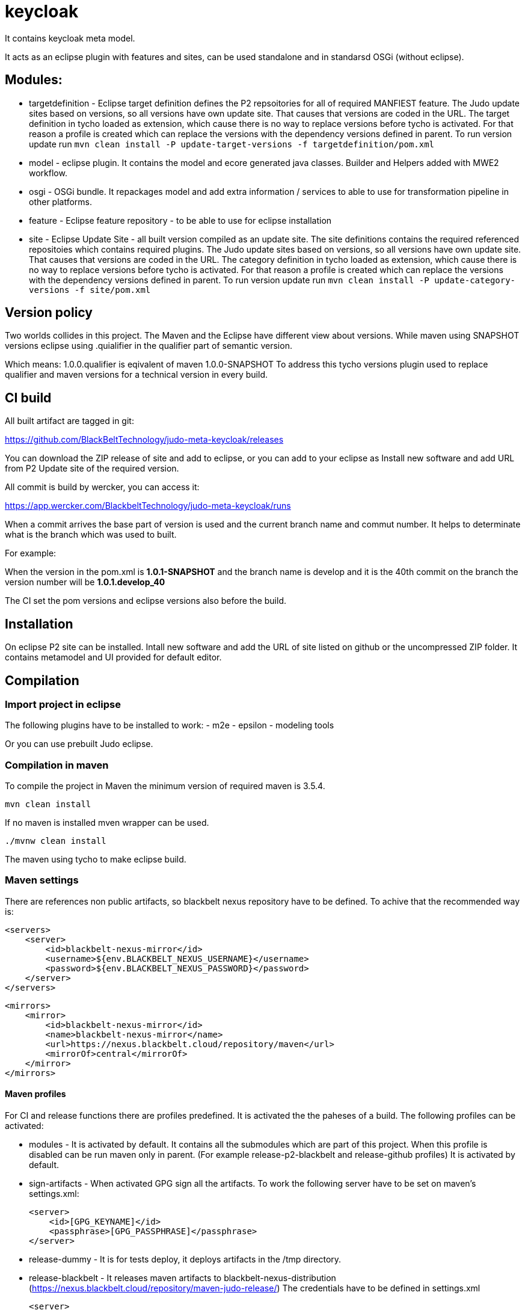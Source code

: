 # keycloak


It contains keycloak meta model.

It acts as an eclipse plugin with features and sites, can be used standalone and in standarsd OSGi (without eclipse).

== Modules:

- targetdefinition - Eclipse target definition defines the P2 repsoitories for all of required MANFIEST feature.
The Judo update sites based on versions, so all versions have own update site. That causes that versions are coded in the URL.
The target definition in tycho loaded as extension, which cause there is no way to replace versions before tycho is activated.
For that reason a profile is created which can replace the versions with the dependency versions defined in parent.
To run version update run
`mvn clean install -P update-target-versions -f targetdefinition/pom.xml`

- model - eclipse plugin. It contains the model and ecore generated java classes.
Builder and Helpers added with MWE2 workflow.

- osgi - OSGi bundle. It repackages model and add extra information / services to able to use for transformation pipeline
in other platforms.

- feature - Eclipse feature repository - to be able to use for eclipse installation

- site - Eclipse Update Site - all built version compiled as an update site.
The site definitions contains the required referenced repositoies which contains required plugins.
The Judo update sites based on versions, so all versions have own update site. That causes that versions are coded in the URL.
The category definition in tycho loaded as extension, which cause there is no way to replace versions before tycho is activated.
For that reason a profile is created which can replace the versions with the dependency versions defined in parent.
To run version update run
`mvn clean install -P update-category-versions -f site/pom.xml`

== Version policy

Two worlds collides in this project. The Maven and the Eclipse have different view about versions. While maven using SNAPSHOT
versions eclipse using .quialifier in the qualifier part of semantic version.

Which means: 1.0.0.qualifier is eqivalent of maven 1.0.0-SNAPSHOT
To address this tycho versions plugin used to replace qualifier and maven versions for a technical version
in every build.

== CI build

All built artifact are tagged in git:

https://github.com/BlackBeltTechnology/judo-meta-keycloak/releases

You can download the ZIP release of site and add to eclipse, or
you can add to your eclipse as Install new software and add URL from P2 Update site of the required version.

All commit is build by wercker, you can access it:

https://app.wercker.com/BlackbeltTechnology/judo-meta-keycloak/runs

When a commit arrives the base part of version is used and the current branch name and commut number. It helps
to determinate what is the branch which was used to built.

For example:

When the version in the pom.xml is *1.0.1-SNAPSHOT* and the branch name is develop and it is the 40th commit on the branch
the version number will be *1.0.1.develop_40*

The CI set the pom versions and eclipse versions also before the build.

== Installation

On eclipse P2 site can be installed.
Intall new software and add the URL of site listed on github or the uncompressed ZIP folder. It contains metamodel
and UI provided for default editor.

== Compilation

=== Import project in eclipse

The following plugins have to be installed to work:
- m2e
- epsilon
- modeling tools

Or you can use prebuilt Judo eclipse.

=== Compilation in maven

To compile the project in Maven the minimum version of required maven is 3.5.4.


    mvn clean install

If no maven is installed mven wrapper can be used.

    ./mvnw clean install

The maven using tycho to make eclipse build.

=== Maven settings

There are references non public artifacts, so blackbelt nexus repository have to be defined. To achive that the recommended way is:

    <servers>
        <server>
            <id>blackbelt-nexus-mirror</id>
            <username>${env.BLACKBELT_NEXUS_USERNAME}</username>
            <password>${env.BLACKBELT_NEXUS_PASSWORD}</password>
        </server>
    </servers>

    <mirrors>
        <mirror>
            <id>blackbelt-nexus-mirror</id>
            <name>blackbelt-nexus-mirror</name>
            <url>https://nexus.blackbelt.cloud/repository/maven</url>
            <mirrorOf>central</mirrorOf>
        </mirror>
    </mirrors>

==== Maven profiles

For CI and release functions there are profiles predefined. It is activated the the paheses of a build. The following
profiles can be activated:

- modules - It is activated by default. It contains all the submodules which are part of this project. When this profile
is disabled can be run maven only in parent. (For example release-p2-blackbelt and release-github profiles)
It is activated by default.

- sign-artifacts - When activated GPG sign all the artifacts.
To work the following server have to be set on maven's settings.xml:

        <server>
            <id>[GPG_KEYNAME]</id>
            <passphrase>[GPG_PASSPHRASE]</passphrase>
        </server>

- release-dummy - It is for tests deploy, it deploys artifacts in the /tmp directory.

- release-blackbelt - It releases maven artifacts to blackbelt-nexus-distribution (https://nexus.blackbelt.cloud/repository/maven-judo-release/)
The credentials have to be defined in settings.xml

        <server>
            <id>blackbelt-nexus-distribution</id>
            <username>${BLACKBELT_NEXUS_USERNAME}</username>
            <password>${BLACKBELT_NEXUS_PASSWORD}</password>
        </server>


- release_central - Release to central repository. To work sign-artifact have to run and keys for central release set.

        <server>
            <id>ossrh</id>
            <username>${SONATYPE_USERNAME}</username>
            <password>${SONATYPE_PASSWORD}</password>
        </server>


        <profile>
            <id>ossrh</id>
            <activation>
                <activeByDefault>true</activeByDefault>
            </activation>
            <properties>
                <gpg.keyname>${GPG_KEYNAME}</gpg.keyname>
                <gpg.executable>${GPG_EXECUTABLE}</gpg.executable>
                <gpg.passphrase>${GPG_PASSPHRASE}</gpg.passphrase>
            </properties>
        </profile>

=== Code generation in eclipse
To run code generation inside eclipse, run as MWE2 Workflow:
   hu.blackbelt.judo.meta.keycloak.model project src/workflow/generateModel.mwe2

To work the XTend, XText, MWE and MWE2 features have to be installed.

== Generate PGP keys

In this example we will use docker to keep our system clean. Official sonatype documentation is here: https://central.sonatype.org/pages/working-with-pgp-signatures.html

[source,bash]
----
docker run -it maven:3.5.4-jdk-8 /bin/bash
----

Generating keys. Its an interactive command, our details have to be defined. Later <NAME> and <EMAIL> will be used
as it given.

[source,bash]
----
root@432f6837323b:/# gpg --gen-key
gpg (GnuPG) 2.1.18; Copyright (C) 2017 Free Software Foundation, Inc.
This is free software: you are free to change and redistribute it.
There is NO WARRANTY, to the extent permitted by law.

gpg: directory '/root/.gnupg' created
gpg: keybox '/root/.gnupg/pubring.kbx' created
Note: Use "gpg --full-generate-key" for a full featured key generation dialog.

GnuPG needs to construct a user ID to identify your key.

Real name: <NAME>
Email address: <SECRET PASSWORD>
You selected this USER-ID:
    "<NAME> <EMAIL>"

Change (N)ame, (E)mail, or (O)kay/(Q)uit? O
We need to generate a lot of random bytes. It is a good idea to perform
some other action (type on the keyboard, move the mouse, utilize the
disks) during the prime generation; this gives the random number
generator a better chance to gain enough entropy.
We need to generate a lot of random bytes. It is a good idea to perform
some other action (type on the keyboard, move the mouse, utilize the
disks) during the prime generation; this gives the random number
generator a better chance to gain enough entropy.
gpg: /root/.gnupg/trustdb.gpg: trustdb created
gpg: key <FINGERPRINT> marked as ultimately trusted
gpg: directory '/root/.gnupg/openpgp-revocs.d' created
gpg: revocation certificate stored as '/root/.gnupg/openpgp-revocs.d/<PUBLIC KEY>.rev'
public and secret key created and signed.

pub   rsa2048 2018-07-26 [SC] [expires: 2020-07-25]
      <PUBLIC KEY>
      <PUBLIC KEY>
uid                      <NAME> <EMAIL>
sub   rsa2048 2018-07-26 [E] [expires: 2020-07-25]
----

Tp check keys, run the following comand

[source,bash]
----
root@432f6837323b:/# gpg --list-keys

gpg: checking the trustdb
gpg: marginals needed: 3  completes needed: 1  trust model: pgp
gpg: depth: 0  valid:   1  signed:   0  trust: 0-, 0q, 0n, 0m, 0f, 1u
gpg: next trustdb check due at 2020-07-25
/root/.gnupg/pubring.kbx
------------------------
pub   rsa2048 2018-07-26 [SC] [expires: 2020-07-25]
      <PUBLIC KEY>
uid           [ultimate] <NAME> <EMAIL>
sub   rsa2048 2018-07-26 [E] [expires: 2020-07-25]
----

Add keys to a PGP keyserver. In our example ubuntu's keyserver is used, but you can use any of following:
https://sks-keyservers.net/status/

[source,bash]
----
root@432f6837323b:/# gpg --keyserver hkp://keyserver.ubuntu.com --send-keys <FINGEPRINT>
gpg: sending key <FINGEPRINT> to hkp://keyserver.ubuntu.com
----

Export Secret Key - The returned string will be used as $GPG_KEYS_SECRETKEYS in our build.

[source,bash]
----
root@432f6837323b:/# gpg -a --export-secret-keys <EMAIL> | base64 -w 0
<SECRETKEY>
----

Export Owner Trust Key - The returned string will be used as $KEYS_OWNERTRUST in our build.

[source,bash]
----
root@432f6837323b:/# gpg --export-ownertrust | base64 -w 0
<OWNRTRUST>
----

== Import PGP keys

GnuPG version >= 2.1 utils have to be installed. Sometimes the curses based Pinentry does not work. The far most common reason for
this is that the environment variable GPG_TTY has not been set correctly. Make sure that it has been set to a real
tty device and not just to ‘/dev/tty’; i.e. ‘GPG_TTY=tty’ is plainly wrong; what you want is ‘GPG_TTY=`tty`’ — note the
back ticks. Also make sure that this environment variable gets exported, that is you should follow up the setting with
an ‘export GPG_TTY’ (assuming a Bourne style shell). Even for GUI based Pinentries; you should have set GPG_TTY. See
the section on installing the gpg-agent on how to do it on Gnu PGP documentation.

    export GPG_TTY=$(tty)
    echo "$GPG_KEYS_SECRETKEYS" | base64 --decode | gpg --import --batch
    echo "$KEYS_OWNERTRUST" | base64 --decode | gpg --import-ownertrust



== Release

The release made by CI. Normally every commit make a version based on the name of the branch. If a version is
OK to release there is a wercker stop to RELEASE. It will make the version without SNAPSHOT and build it. After increase
the minor number. While a release is running all commits have to be forbidden.

== Troubleshoots

=== Run JUnit tests in eclipse
There is a problem on eclipse and tycho. The classpath does not contain JUnit.

   <classpathentry kind="con" path="org.eclipse.jdt.junit.JUNIT_CONTAINER/5"/>

Now Required-Bundle added to Manifest which is not the tycho recommended way.

https://bugs.eclipse.org/bugs/show_bug.cgi?id=534587

=== Problem with lombok:

Tycho does not support lombok generation directly as mentioned in https://github.com/rzwitserloot/lombok/issues/285 .
This will be fixed in later version. No lombok is not used in eclipse projects, all codes are generated.

=== Problems with tycho

Tycho 1.4.0 or below version does not handle repository references inside site definition, so all the referenced plugin sites have to be added manually.
https://bugs.eclipse.org/bugs/show_bug.cgi?id=453708

